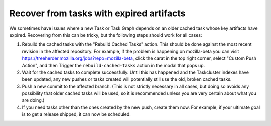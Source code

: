 Recover from tasks with expired artifacts
=========================================

We sometimes have issues where a new Task or Task Graph depends on an older cached task whose key artifacts have expired. Recovering from this can be tricky, but the following steps should work for all cases:

1) Rebuild the cached tasks with the "Rebuild Cached Tasks" action. This should be done against the most recent revision in the affected repository. For example, if the problem is happening on mozilla-beta you can visit https://treeherder.mozilla.org/jobs?repo=mozilla-beta, click the carat in the top right corner, select "Custom Push Action", and then Trigger the ``rebuild-cached-tasks`` action in the modal that pops up.

2) Wait for the cached tasks to complete successfully. Until this has happened and the Taskcluster indexes have been updated, any new pushes or tasks created will potentially still use the old, broken cached tasks.

3) Push a new commit to the affected branch. (This is not strictly necessary in all cases, but doing so avoids any possibility that older cached tasks will be used, so it is recommended unless you are very certain about what you are doing.)

4) If you need tasks other than the ones created by the new push, create them now. For example, if your ultimate goal is to get a release shipped, it can now be scheduled.
